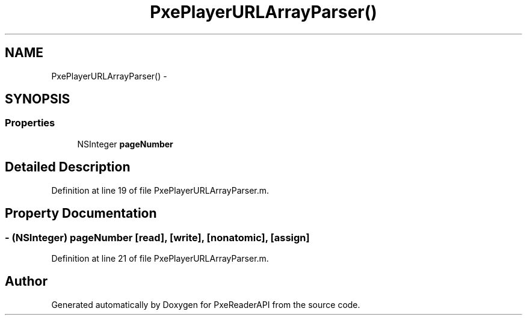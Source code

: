 .TH "PxePlayerURLArrayParser()" 3 "Mon Apr 28 2014" "PxeReaderAPI" \" -*- nroff -*-
.ad l
.nh
.SH NAME
PxePlayerURLArrayParser() \- 
.SH SYNOPSIS
.br
.PP
.SS "Properties"

.in +1c
.ti -1c
.RI "NSInteger \fBpageNumber\fP"
.br
.in -1c
.SH "Detailed Description"
.PP 
Definition at line 19 of file PxePlayerURLArrayParser\&.m\&.
.SH "Property Documentation"
.PP 
.SS "- (NSInteger) pageNumber\fC [read]\fP, \fC [write]\fP, \fC [nonatomic]\fP, \fC [assign]\fP"

.PP
Definition at line 21 of file PxePlayerURLArrayParser\&.m\&.

.SH "Author"
.PP 
Generated automatically by Doxygen for PxeReaderAPI from the source code\&.
